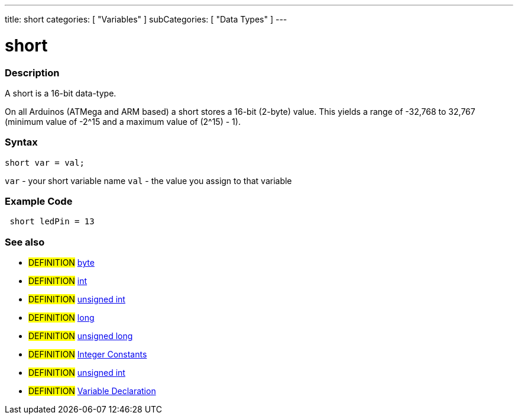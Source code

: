 ---
title: short
categories: [ "Variables" ]
subCategories: [ "Data Types" ]
---

:source-highlighter: pygments
:pygments-style: arduino



= short


// OVERVIEW SECTION STARTS
[#overview]
--

[float]
=== Description
A short is a 16-bit data-type.

On all Arduinos (ATMega and ARM based) a short stores a 16-bit (2-byte) value. This yields a range of -32,768 to 32,767 (minimum value of -2^15 and a maximum value of (2^15) - 1).
[%hardbreaks]

[float]
=== Syntax
`short var = val;`

`var` - your short variable name
`val` - the value you assign to that variable
--
// OVERVIEW SECTION ENDS




// HOW TO USE SECTION STARTS
[#howtouse]
--

[float]
=== Example Code
// Describe what the example code is all about and add relevant code   ►►►►► THIS SECTION IS MANDATORY ◄◄◄◄◄


[source,arduino]
----
 short ledPin = 13
----
[%hardbreaks]


[float]
=== See also
// Link relevant content by category, such as other Reference terms (please add the tag #LANGUAGE#),
// definitions (please add the tag #DEFINITION#), and examples of Projects and Tutorials
// (please add the tag #EXAMPLE#)  ►►►►► THIS SECTION IS MANDATORY ◄◄◄◄◄
[role="definition"]
* #DEFINITION# link:../byte[byte] +
* #DEFINITION# link:../int[int] +
* #DEFINITION# link:../unsignedInt[unsigned int] +
* #DEFINITION# link:../long[long] +
* #DEFINITION# link:../unsignedLong[unsigned long] +
* #DEFINITION# link:../../constants/integerConstants[Integer Constants] +
* #DEFINITION# link:../unsignedInt[unsigned int] +
* #DEFINITION# link:../../variableDeclaration[Variable Declaration]
--
// HOW TO USE SECTION ENDS
